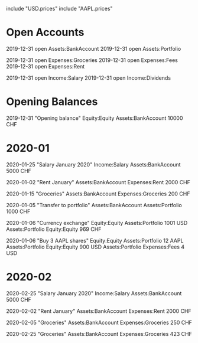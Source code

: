 include "USD.prices"
include "AAPL.prices"

* Open Accounts
2019-12-31 open Assets:BankAccount
2019-12-31 open Assets:Portfolio

2019-12-31 open Expenses:Groceries
2019-12-31 open Expenses:Fees
2019-12-31 open Expenses:Rent

2019-12-31 open Income:Salary
2019-12-31 open Income:Dividends

* Opening Balances

2019-12-31 "Opening balance"
Equity:Equity Assets:BankAccount 10000 CHF

* 2020-01

2020-01-25 "Salary January 2020"
Income:Salary Assets:BankAccount 5000 CHF

2020-01-02 "Rent January"
Assets:BankAccount Expenses:Rent 2000 CHF

2020-01-15 "Groceries"
Assets:BankAccount Expenses:Groceries 200 CHF

2020-01-05 "Transfer to portfolio"
Assets:BankAccount Assets:Portfolio 1000 CHF

2020-01-06 "Currency exchange"
Equity:Equity Assets:Portfolio 1001 USD
Assets:Portfolio Equity:Equity 969 CHF

2020-01-06 "Buy 3 AAPL shares"
Equity:Equity Assets:Portfolio 12 AAPL
Assets:Portfolio Equity:Equity 900 USD
Assets:Portfolio Expenses:Fees 4 USD

* 2020-02

2020-02-25 "Salary January 2020"
Income:Salary Assets:BankAccount 5000 CHF

2020-02-02 "Rent January"
Assets:BankAccount Expenses:Rent 2000 CHF

2020-02-05 "Groceries"
Assets:BankAccount Expenses:Groceries 250 CHF

2020-02-25 "Groceries"
Assets:BankAccount Expenses:Groceries 423 CHF
